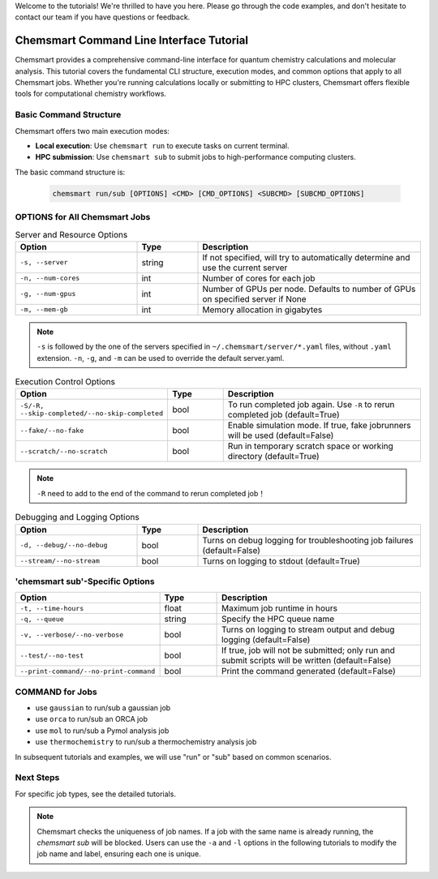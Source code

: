 Welcome to the tutorials! We're thrilled to have you here. Please go through the code examples, and don't hesitate to
contact our team if you have questions or feedback.

###########################################
 Chemsmart Command Line Interface Tutorial
###########################################

Chemsmart provides a comprehensive command-line interface for quantum chemistry calculations and molecular analysis.
This tutorial covers the fundamental CLI structure, execution modes, and common options that apply to all Chemsmart
jobs. Whether you're running calculations locally or submitting to HPC clusters, Chemsmart offers flexible tools for
computational chemistry workflows.

*************************
 Basic Command Structure
*************************

Chemsmart offers two main execution modes:

-  **Local execution**: Use ``chemsmart run`` to execute tasks on current terminal.
-  **HPC submission**: Use ``chemsmart sub`` to submit jobs to high-performance computing clusters.

The basic command structure is:

   .. code:: console

      chemsmart run/sub [OPTIONS] <CMD> [CMD_OPTIONS] <SUBCMD> [SUBCMD_OPTIONS]

********************************
 OPTIONS for All Chemsmart Jobs
********************************

.. list-table:: Server and Resource Options
   :header-rows: 1
   :widths: 30 15 55

   -  -  Option
      -  Type
      -  Description

   -  -  ``-s, --server``
      -  string
      -  If not specified, will try to automatically determine and use the current server

   -  -  ``-n, --num-cores``
      -  int
      -  Number of cores for each job

   -  -  ``-g, --num-gpus``
      -  int
      -  Number of GPUs per node. Defaults to number of GPUs on specified server if None

   -  -  ``-m, --mem-gb``
      -  int
      -  Memory allocation in gigabytes

.. note::

   ``-s`` is followed by the one of the servers specified in ``~/.chemsmart/server/*.yaml`` files, without ``.yaml``
   extension. ``-n``, ``-g``, and ``-m`` can be used to override the default server.yaml.

.. list-table:: Execution Control Options
   :header-rows: 1
   :widths: 30 15 55

   -  -  Option
      -  Type
      -  Description

   -  -  ``-S/-R, --skip-completed/--no-skip-completed``
      -  bool
      -  To run completed job again. Use ``-R`` to rerun completed job (default=True)

   -  -  ``--fake/--no-fake``
      -  bool
      -  Enable simulation mode. If true, fake jobrunners will be used (default=False)

   -  -  ``--scratch/--no-scratch``
      -  bool
      -  Run in temporary scratch space or working directory (default=True)

.. note::

   ``-R`` need to add to the end of the command to rerun completed job！

.. list-table:: Debugging and Logging Options
   :header-rows: 1
   :widths: 30 15 55

   -  -  Option
      -  Type
      -  Description

   -  -  ``-d, --debug/--no-debug``
      -  bool
      -  Turns on debug logging for troubleshooting job failures (default=False)

   -  -  ``--stream/--no-stream``
      -  bool
      -  Turns on logging to stdout (default=True)

**********************************
 'chemsmart sub'-Specific Options
**********************************

.. list-table::
   :header-rows: 1
   :widths: 30 15 55

   -  -  Option
      -  Type
      -  Description

   -  -  ``-t, --time-hours``
      -  float
      -  Maximum job runtime in hours

   -  -  ``-q, --queue``
      -  string
      -  Specify the HPC queue name

   -  -  ``-v, --verbose/--no-verbose``
      -  bool
      -  Turns on logging to stream output and debug logging (default=False)

   -  -  ``--test/--no-test``
      -  bool
      -  If true, job will not be submitted; only run and submit scripts will be written (default=False)

   -  -  ``--print-command/--no-print-command``
      -  bool
      -  Print the command generated (default=False)

******************
 COMMAND for Jobs
******************

-  use ``gaussian`` to run/sub a gaussian job
-  use ``orca`` to run/sub an ORCA job
-  use ``mol`` to run/sub a Pymol analysis job
-  use ``thermochemistry`` to run/sub a thermochemistry analysis job

In subsequent tutorials and examples, we will use "run" or "sub" based on common scenarios.

************
 Next Steps
************

For specific job types, see the detailed tutorials.

.. note::

   Chemsmart checks the uniqueness of job names. If a job with the same name is already running, the *chemsmart sub*
   will be blocked. Users can use the ``-a`` and ``-l`` options in the following tutorials to modify the job name and
   label, ensuring each one is unique.

